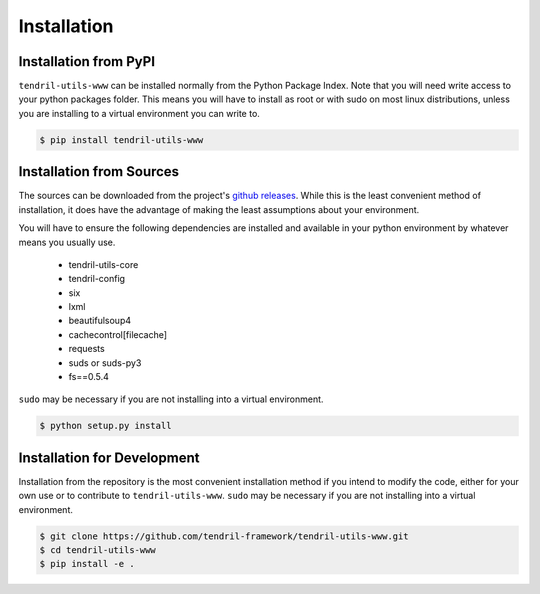 
Installation
============

Installation from PyPI
----------------------

``tendril-utils-www`` can be installed normally from the Python Package Index.
Note that you will need write access to your python packages folder. This
means you will have to install as root or with sudo on most linux distributions,
unless you are installing to a virtual environment you can write to.

.. code-block:: console

    $ pip install tendril-utils-www


Installation from Sources
-------------------------

The sources can be downloaded from the project's
`github releases <https://github.com/tendril-framework/tendril-utils-www/releases>`_.
While this is the least convenient method of installation, it does have the
advantage of making the least assumptions about your environment.

You will have to ensure the following dependencies are installed and available
in your python environment by whatever means you usually use.

    - tendril-utils-core
    - tendril-config
    - six
    - lxml
    - beautifulsoup4
    - cachecontrol[filecache]
    - requests
    - suds or suds-py3
    - fs==0.5.4

``sudo`` may be necessary if you are not installing into a virtual environment.


.. code-block:: console

    $ python setup.py install


Installation for Development
----------------------------

Installation from the repository is the most convenient installation method
if you intend to modify the code, either for your own use or to contribute to
``tendril-utils-www``. ``sudo`` may be necessary if you are not installing
into a virtual environment.

.. code-block:: console

    $ git clone https://github.com/tendril-framework/tendril-utils-www.git
    $ cd tendril-utils-www
    $ pip install -e .

